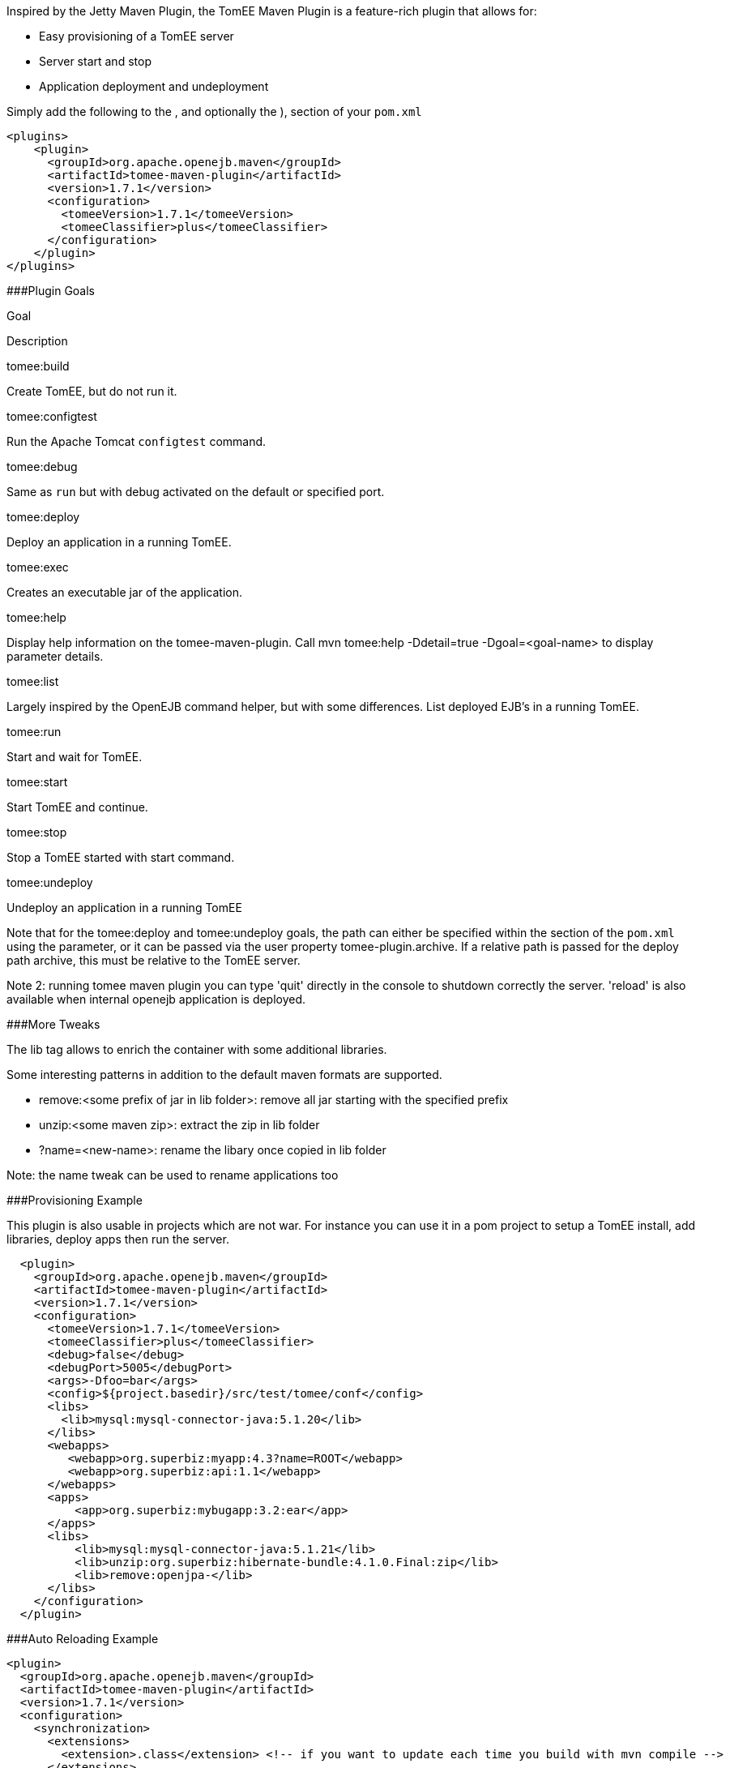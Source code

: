 :index-group: Unrevised
:jbake-date: 2018-12-05
:jbake-type: page
:jbake-status: published
:jbake-title: TomEE Maven Plugin


Inspired by the Jetty Maven Plugin, the TomEE Maven Plugin is a
feature-rich plugin that allows for:

* Easy provisioning of a TomEE server
* Server start and stop
* Application deployment and undeployment

Simply add the following to the , and optionally the ), section of your
`pom.xml`

....
<plugins>
    <plugin>
      <groupId>org.apache.openejb.maven</groupId>
      <artifactId>tomee-maven-plugin</artifactId>
      <version>1.7.1</version>
      <configuration>
        <tomeeVersion>1.7.1</tomeeVersion>
        <tomeeClassifier>plus</tomeeClassifier>
      </configuration>
    </plugin>
</plugins>
....

###Plugin Goals

Goal

Description

tomee:build

Create TomEE, but do not run it.

tomee:configtest

Run the Apache Tomcat `configtest` command.

tomee:debug

Same as `run` but with debug activated on the default or specified port.

tomee:deploy

Deploy an application in a running TomEE.

tomee:exec

Creates an executable jar of the application.

tomee:help

Display help information on the tomee-maven-plugin. Call mvn tomee:help
-Ddetail=true -Dgoal=<goal-name> to display parameter details.

tomee:list

Largely inspired by the OpenEJB command helper, but with some
differences. List deployed EJB's in a running TomEE.

tomee:run

Start and wait for TomEE.

tomee:start

Start TomEE and continue.

tomee:stop

Stop a TomEE started with start command.

tomee:undeploy

Undeploy an application in a running TomEE

Note that for the tomee:deploy and tomee:undeploy goals, the path can
either be specified within the section of the `pom.xml` using the
parameter, or it can be passed via the user property
tomee-plugin.archive. If a relative path is passed for the deploy path
archive, this must be relative to the TomEE server.

Note 2: running tomee maven plugin you can type 'quit' directly in the
console to shutdown correctly the server. 'reload' is also available
when internal openejb application is deployed.

###More Tweaks

The lib tag allows to enrich the container with some additional
libraries.

Some interesting patterns in addition to the default maven formats are
supported.

* remove:<some prefix of jar in lib folder>: remove all jar starting
with the specified prefix
* unzip:<some maven zip>: extract the zip in lib folder
* ?name=<new-name>: rename the libary once copied in lib folder

Note: the name tweak can be used to rename applications too

###Provisioning Example

This plugin is also usable in projects which are not war. For instance
you can use it in a pom project to setup a TomEE install, add libraries,
deploy apps then run the server.

....
  <plugin>
    <groupId>org.apache.openejb.maven</groupId>
    <artifactId>tomee-maven-plugin</artifactId>
    <version>1.7.1</version>
    <configuration>
      <tomeeVersion>1.7.1</tomeeVersion>
      <tomeeClassifier>plus</tomeeClassifier>
      <debug>false</debug>
      <debugPort>5005</debugPort>
      <args>-Dfoo=bar</args>
      <config>${project.basedir}/src/test/tomee/conf</config>
      <libs>
        <lib>mysql:mysql-connector-java:5.1.20</lib>
      </libs>
      <webapps>
         <webapp>org.superbiz:myapp:4.3?name=ROOT</webapp>
         <webapp>org.superbiz:api:1.1</webapp>
      </webapps>
      <apps>
          <app>org.superbiz:mybugapp:3.2:ear</app>
      </apps>
      <libs>
          <lib>mysql:mysql-connector-java:5.1.21</lib>
          <lib>unzip:org.superbiz:hibernate-bundle:4.1.0.Final:zip</lib>
          <lib>remove:openjpa-</lib>
      </libs>
    </configuration>
  </plugin>
....

###Auto Reloading Example

....
<plugin>
  <groupId>org.apache.openejb.maven</groupId>
  <artifactId>tomee-maven-plugin</artifactId>
  <version>1.7.1</version>
  <configuration>
    <synchronization>
      <extensions>
        <extension>.class</extension> <!-- if you want to update each time you build with mvn compile -->
      </extensions>
    </synchronization>
    <reloadOnUpdate>true</reloadOnUpdate>
  </configuration>
</plugin>
....

The Synchronization block supports the following configuration options:

* resourcesDir (default src/main/webapp)
* binariesDir (default target/classes)
* targetBinariesDir (default tomee/webapps/finalName/WEB-INF/classes)
* targetResourcesDir (default tomee/webapps/finalName)
* updateInterval (default 5 - in second)
* extensions (default html, xhtml, js and css)
* regex: a regex should match files to take into account when updating

reloadOnUpdate means to reload the entire context (webapp). This means
undeploying/redeploying the application.
